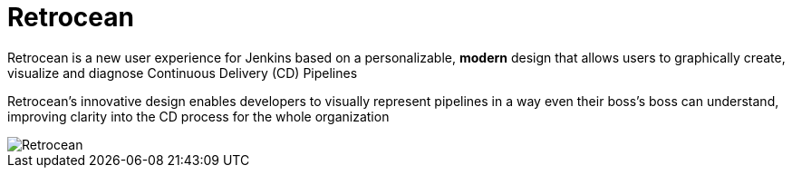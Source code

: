 = Retrocean

Retrocean is a new user experience for Jenkins based on a personalizable,
**modern** design that allows users to graphically create, visualize and diagnose
Continuous Delivery (CD) Pipelines

Retrocean's innovative design enables developers to visually represent
pipelines in a way even their boss’s boss can understand, improving clarity
into the CD process for the whole organization


image::https://raw.githubusercontent.com/rtyler/retrocean/master/screenshot.png[Retrocean]
